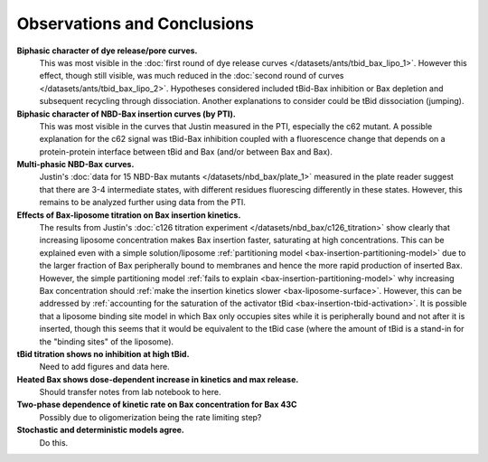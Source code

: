 Observations and Conclusions
============================

**Biphasic character of dye release/pore curves.**
    This was most visible in the :doc:`first round of dye release curves
    </datasets/ants/tbid_bax_lipo_1>`. However this effect, though still
    visible, was much reduced in the :doc:`second round of curves
    </datasets/ants/tbid_bax_lipo_2>`. Hypotheses considered included tBid-Bax
    inhibition or Bax depletion and subsequent recycling through dissociation.
    Another explanations to consider could be tBid dissociation (jumping).

**Biphasic character of NBD-Bax insertion curves (by PTI).**
    This was most visible in the curves that Justin measured in the PTI,
    especially the c62 mutant. A possible explanation for the c62 signal
    was tBid-Bax inhibition coupled with a fluorescence change that depends
    on a protein-protein interface between tBid and Bax (and/or between
    Bax and Bax).

**Multi-phasic NBD-Bax curves.**
    Justin's :doc:`data for 15 NBD-Bax mutants </datasets/nbd_bax/plate_1>`
    measured in the plate reader suggest that there are 3-4 intermediate
    states, with different residues fluorescing differently in these states.
    However, this remains to be analyzed further using data from the PTI.

**Effects of Bax-liposome titration on Bax insertion kinetics.**
    The results from Justin's :doc:`c126 titration experiment
    </datasets/nbd_bax/c126_titration>` show clearly that increasing liposome
    concentration makes Bax insertion faster, saturating at high
    concentrations.  This can be explained even with a simple solution/liposome
    :ref:`partitioning model <bax-insertion-partitioning-model>` due to the
    larger fraction of Bax peripherally bound to membranes and hence the more
    rapid production of inserted Bax. However, the simple partitioning model
    :ref:`fails to explain <bax-insertion-partitioning-model>` why increasing
    Bax concentration should :ref:`make the insertion kinetics slower
    <bax-liposome-surface>`. However, this can be addressed by :ref:`accounting
    for the saturation of the activator tBid <bax-insertion-tbid-activation>`.
    It is possible that a liposome binding site model in which Bax only
    occupies sites while it is peripherally bound and not after it is inserted,
    though this seems that it would be equivalent to the tBid case (where the
    amount of tBid is a stand-in for the "binding sites" of the liposome).

**tBid titration shows no inhibition at high tBid.**
    Need to add figures and data here.

**Heated Bax shows dose-dependent increase in kinetics and max release.**
    Should transfer notes from lab notebook to here.

**Two-phase dependence of kinetic rate on Bax concentration for Bax 43C**
    Possibly due to oligomerization being the rate limiting step?

**Stochastic and deterministic models agree.**
    Do this.

